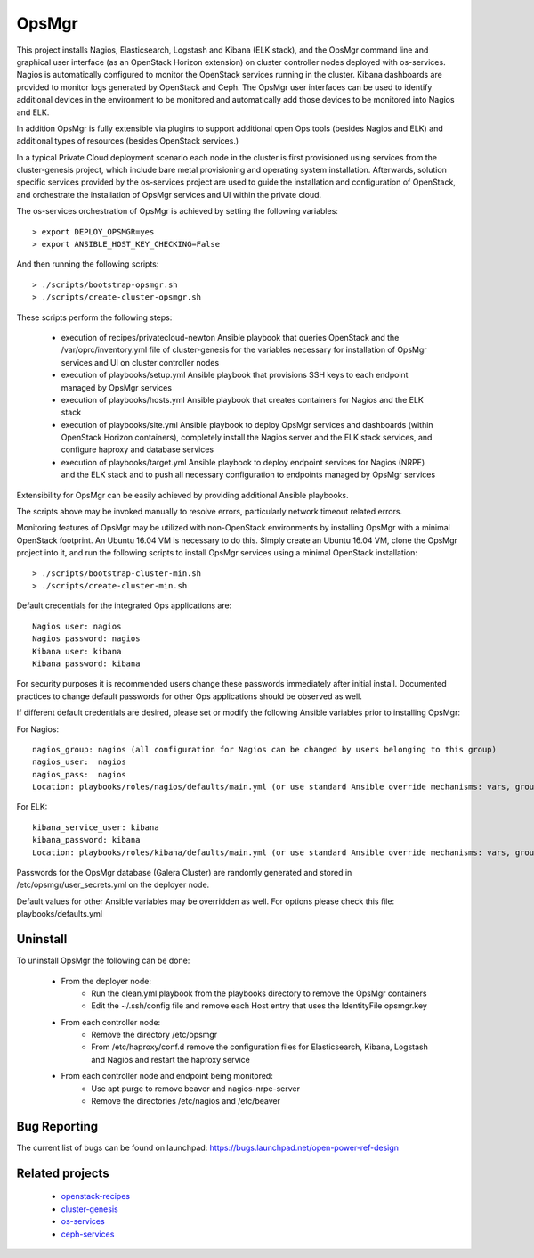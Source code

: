 OpsMgr
=============

This project installs Nagios, Elasticsearch, Logstash and Kibana (ELK stack), and the OpsMgr
command line and graphical user interface (as an OpenStack Horizon extension) on cluster controller
nodes deployed with os-services. Nagios is automatically configured to monitor the
OpenStack services running in the cluster. Kibana dashboards are provided to monitor logs
generated by OpenStack and Ceph. The OpsMgr user interfaces can be used to identify additional
devices in the environment to be monitored and automatically add those devices to be monitored
into Nagios and ELK.

In addition OpsMgr is fully extensible via plugins to support additional open Ops tools
(besides Nagios and ELK) and additional types of resources (besides OpenStack services.)

In a typical Private Cloud deployment scenario each node in the cluster is first provisioned
using services from the cluster-genesis project, which include bare metal provisioning and
operating system installation. Afterwards, solution specific services provided by the
os-services project are used to guide the installation and configuration of OpenStack, and
orchestrate the installation of OpsMgr services and UI within the private cloud.

The os-services orchestration of OpsMgr is achieved by setting the following variables::

   > export DEPLOY_OPSMGR=yes
   > export ANSIBLE_HOST_KEY_CHECKING=False

And then running the following scripts::

   > ./scripts/bootstrap-opsmgr.sh
   > ./scripts/create-cluster-opsmgr.sh

These scripts perform the following steps:

  * execution of recipes/privatecloud-newton Ansible playbook that queries OpenStack
    and the /var/oprc/inventory.yml file of cluster-genesis for the variables necessary
    for installation of OpsMgr services and UI on cluster controller nodes

  * execution of playbooks/setup.yml Ansible playbook that provisions SSH keys
    to each endpoint managed by OpsMgr services

  * execution of playbooks/hosts.yml Ansible playbook that creates containers for Nagios and
    the ELK stack

  * execution of playbooks/site.yml Ansible playbook to deploy OpsMgr services and dashboards
    (within OpenStack Horizon containers), completely install the Nagios server and the ELK
    stack services, and configure haproxy and database services

  * execution of playbooks/target.yml Ansible playbook to deploy endpoint services for Nagios (NRPE)
    and the ELK stack and to push all necessary configuration to endpoints managed
    by OpsMgr services

Extensibility for OpsMgr can be easily achieved by providing additional Ansible playbooks.

The scripts above may be invoked manually to resolve errors, particularly network timeout
related errors.

Monitoring features of OpsMgr may be utilized with non-OpenStack environments by installing OpsMgr
with a minimal OpenStack footprint. An Ubuntu 16.04 VM is necessary to do this. Simply create
an Ubuntu 16.04 VM, clone the OpsMgr project into it, and run the following scripts to install
OpsMgr services using a minimal OpenStack installation::

   > ./scripts/bootstrap-cluster-min.sh
   > ./scripts/create-cluster-min.sh

Default credentials for the integrated Ops applications are::

    Nagios user: nagios
    Nagios password: nagios
    Kibana user: kibana
    Kibana password: kibana

For security purposes it is recommended users change these passwords immediately after
initial install. Documented practices to change default passwords for other Ops applications
should be observed as well.

If different default credentials are desired, please set or modify the following Ansible variables
prior to installing OpsMgr:

For Nagios::

    nagios_group: nagios (all configuration for Nagios can be changed by users belonging to this group)
    nagios_user:  nagios
    nagios_pass:  nagios
    Location: playbooks/roles/nagios/defaults/main.yml (or use standard Ansible override mechanisms: vars, group_vars, extra_vars, etc.)

For ELK::

    kibana_service_user: kibana
    kibana_password: kibana
    Location: playbooks/roles/kibana/defaults/main.yml (or use standard Ansible override mechanisms: vars, group_vars, extra_vars, etc.)

Passwords for the OpsMgr database (Galera Cluster) are randomly generated and stored in
/etc/opsmgr/user_secrets.yml on the deployer node.

Default values for other Ansible variables may be overridden as well. For options please check
this file: playbooks/defaults.yml

Uninstall
---------
To uninstall OpsMgr the following can be done:

  * From the deployer node:
      * Run the clean.yml playbook from the playbooks directory to remove the OpsMgr containers
      * Edit the ~/.ssh/config file and remove each Host entry that uses the IdentityFile opsmgr.key
  * From each controller node:
      * Remove the directory /etc/opsmgr
      * From /etc/haproxy/conf.d remove the configuration files for Elasticsearch, Kibana, Logstash and Nagios  
        and restart the haproxy service
  * From each controller node and endpoint being monitored:
      * Use apt purge to remove beaver and nagios-nrpe-server
      * Remove the directories /etc/nagios and /etc/beaver

Bug Reporting
-------------
The current list of bugs can be found on launchpad:
https://bugs.launchpad.net/open-power-ref-design

Related projects
----------------
   - `openstack-recipes <https://github.com/open-power-ref-design/openstack-recipes>`_
   - `cluster-genesis <https://github.com/open-power-ref-design/cluster-genesis>`_
   - `os-services <https://github.com/open-power-ref-design/os-services>`_
   - `ceph-services <https://github.com/open-power-ref-design/ceph-services>`_

